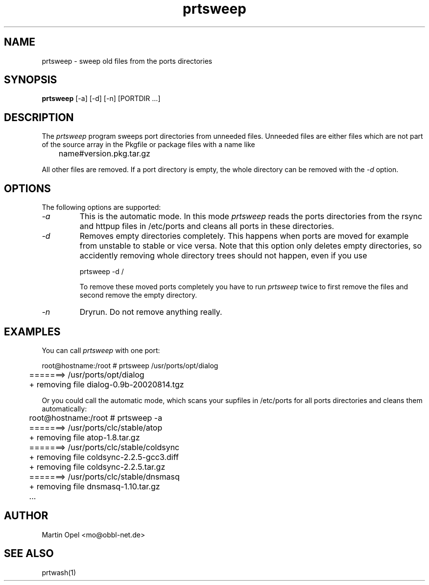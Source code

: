 .\" 
.\" prtsweep manual page.
.\" (C) 2e003 by Martin Opel <mo@obbl-net.de> 
.\"
.TH prtsweep 1
.SH NAME
prtsweep \- sweep old files from the ports directories
.SH SYNOPSIS
.PP
.B prtsweep
[\-a] [\-d] [\-n] [PORTDIR ...]
.SH DESCRIPTION

The \fIprtsweep\fP program sweeps port directories from unneeded files.
Unneeded files are either files which are not part of the source array 
in the Pkgfile or package files with a name like 
.PP
.nf
	name#version.pkg.tar.gz
.fi
.PP
All other files are removed. If a port directory is empty, the whole directory
can be removed with the \fI\-d\fP option.

.SH OPTIONS
The following options are supported:
.TP
.I "\-a"
This is the automatic mode. In this mode \fIprtsweep\fP reads the ports
directories from the rsync and httpup files in /etc/ports and cleans all ports 
in these directories.
.TP
.I "\-d"
Removes empty directories completely. This happens when ports are moved for
example from unstable to stable or vice versa. Note that this option only
deletes empty directories, so accidently removing whole directory trees
should not happen, even if you use
.IP
.nf
	prtsweep \-d /
.fi
.IP
To remove these moved ports completely you have to run \fIprtsweep\fP twice
to first remove the files and second remove the empty directory.
.TP
.I "\-n"
Dryrun. Do not remove anything really.

.SH EXAMPLES

You can call \fIprtsweep\fP with one port:
.PP
.nf
	root@hostname:/root # prtsweep /usr/ports/opt/dialog
	=======> /usr/ports/opt/dialog
	+ removing file dialog-0.9b-20020814.tgz
.fi
.PP
Or you could call the automatic mode, which scans your supfiles in /etc/ports
for all ports directories and cleans them automatically:
.PP
.nf
	root@hostname:/root # prtsweep -a
	=======> /usr/ports/clc/stable/atop
	+ removing file atop-1.8.tar.gz
	=======> /usr/ports/clc/stable/coldsync
	+ removing file coldsync-2.2.5-gcc3.diff
	+ removing file coldsync-2.2.5.tar.gz
	=======> /usr/ports/clc/stable/dnsmasq
	+ removing file dnsmasq-1.10.tar.gz
	...
.fi

.SH AUTHOR
Martin Opel <mo@obbl-net.de>
.SH "SEE ALSO"
prtwash(1)
